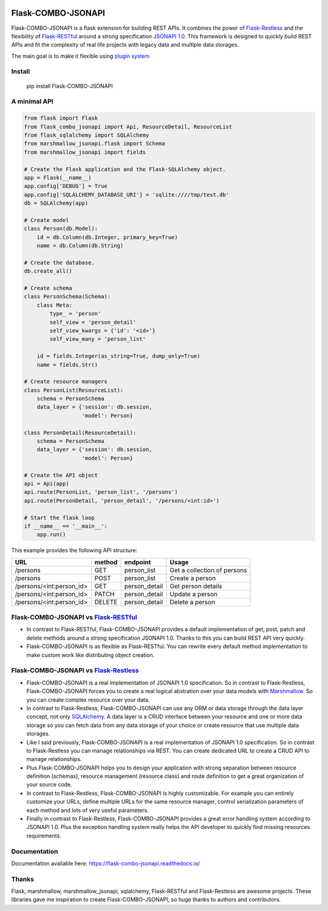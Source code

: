 .. image:: https://github.com/AdCombo/flask-combo-jsonapi/workflows/Python%20tests%20and%20coverage/badge.svg
   :alt: flask-combo-jsonapi actions
   :target: https://github.com/AdCombo/flask-combo-jsonapi/actions
.. image:: https://coveralls.io/repos/github/AdCombo/flask-combo-jsonapi/badge.svg
   :alt: flask-combo-jsonapi coverage
   :target: https://coveralls.io/github/AdCombo/flask-combo-jsonapi
.. image:: https://img.shields.io/pypi/v/flask-combo-jsonapi.svg
   :alt: PyPI
   :target: http://pypi.org/p/flask-combo-jsonapi


Flask-COMBO-JSONAPI
###################

Flask-COMBO-JSONAPI is a flask extension for building REST APIs. It combines the power of `Flask-Restless <https://flask-restless.readthedocs.io/>`_ and the flexibility of `Flask-RESTful <https://flask-restful.readthedocs.io/>`_ around a strong specification `JSONAPI 1.0 <http://jsonapi.org/>`_. This framework is designed to quickly build REST APIs and fit the complexity of real life projects with legacy data and multiple data storages.

The main goal is to make it flexible using `plugin system <https://combojsonapi.readthedocs.io/>`_


Install
=======

    pip install Flask-COMBO-JSONAPI


A minimal API
=============

.. code-block:: python

    from flask import Flask
    from flask_combo_jsonapi import Api, ResourceDetail, ResourceList
    from flask_sqlalchemy import SQLAlchemy
    from marshmallow_jsonapi.flask import Schema
    from marshmallow_jsonapi import fields

    # Create the Flask application and the Flask-SQLAlchemy object.
    app = Flask(__name__)
    app.config['DEBUG'] = True
    app.config['SQLALCHEMY_DATABASE_URI'] = 'sqlite:////tmp/test.db'
    db = SQLAlchemy(app)

    # Create model
    class Person(db.Model):
        id = db.Column(db.Integer, primary_key=True)
        name = db.Column(db.String)

    # Create the database.
    db.create_all()

    # Create schema
    class PersonSchema(Schema):
        class Meta:
            type_ = 'person'
            self_view = 'person_detail'
            self_view_kwargs = {'id': '<id>'}
            self_view_many = 'person_list'

        id = fields.Integer(as_string=True, dump_only=True)
        name = fields.Str()

    # Create resource managers
    class PersonList(ResourceList):
        schema = PersonSchema
        data_layer = {'session': db.session,
                      'model': Person}

    class PersonDetail(ResourceDetail):
        schema = PersonSchema
        data_layer = {'session': db.session,
                      'model': Person}

    # Create the API object
    api = Api(app)
    api.route(PersonList, 'person_list', '/persons')
    api.route(PersonDetail, 'person_detail', '/persons/<int:id>')

    # Start the flask loop
    if __name__ == '__main__':
        app.run()

This example provides the following API structure:

========================  ======  =============  ===========================
URL                       method  endpoint       Usage
========================  ======  =============  ===========================
/persons                  GET     person_list    Get a collection of persons
/persons                  POST    person_list    Create a person
/persons/<int:person_id>  GET     person_detail  Get person details
/persons/<int:person_id>  PATCH   person_detail  Update a person
/persons/<int:person_id>  DELETE  person_detail  Delete a person
========================  ======  =============  ===========================

Flask-COMBO-JSONAPI vs `Flask-RESTful <https://flask-restful.readthedocs.io/en/latest/>`_
==========================================================================================

* In contrast to Flask-RESTful, Flask-COMBO-JSONAPI provides a default implementation of get, post, patch and delete methods around a strong specification JSONAPI 1.0. Thanks to this you can build REST API very quickly.
* Flask-COMBO-JSONAPI is as flexible as Flask-RESTful. You can rewrite every default method implementation to make custom work like distributing object creation.

Flask-COMBO-JSONAPI vs `Flask-Restless <https://flask-restless.readthedocs.io/en/stable/>`_
==========================================================================================

* Flask-COMBO-JSONAPI is a real implementation of JSONAPI 1.0 specification. So in contrast to Flask-Restless, Flask-COMBO-JSONAPI forces you to create a real logical abstration over your data models with `Marshmallow <https://marshmallow.readthedocs.io/en/latest/>`_. So you can create complex resource over your data.
* In contrast to Flask-Restless, Flask-COMBO-JSONAPI can use any ORM or data storage through the data layer concept, not only `SQLAlchemy <http://www.sqlalchemy.org/>`_. A data layer is a CRUD interface between your resource and one or more data storage so you can fetch data from any data storage of your choice or create resource that use multiple data storages.
* Like I said previously, Flask-COMBO-JSONAPI is a real implementation of JSONAPI 1.0 specification. So in contrast to Flask-Restless you can manage relationships via REST. You can create dedicated URL to create a CRUD API to manage relationships.
* Plus Flask-COMBO-JSONAPI helps you to design your application with strong separation between resource definition (schemas), resource management (resource class) and route definition to get a great organization of your source code.
* In contrast to Flask-Restless, Flask-COMBO-JSONAPI is highly customizable. For example you can entirely customize your URLs, define multiple URLs for the same resource manager, control serialization parameters of each method and lots of very useful parameters.
* Finally in contrast to Flask-Restless, Flask-COMBO-JSONAPI provides a great error handling system according to JSONAPI 1.0. Plus the exception handling system really helps the API developer to quickly find missing resources requirements.

Documentation
=============

Documentation available here: https://flask-combo-jsonapi.readthedocs.io/

Thanks
======

Flask, marshmallow, marshmallow_jsonapi, sqlalchemy, Flask-RESTful and Flask-Restless are awesome projects. These libraries gave me inspiration to create Flask-COMBO-JSONAPI, so huge thanks to authors and contributors.
